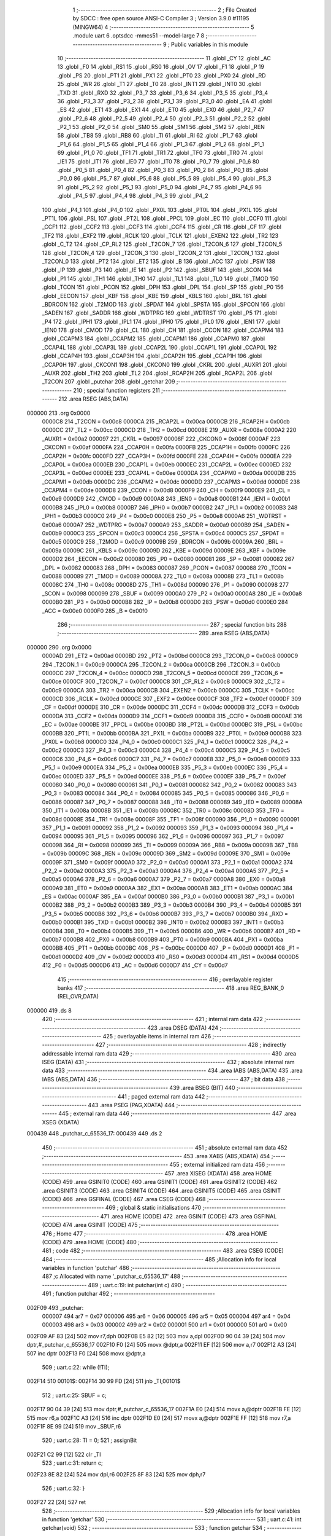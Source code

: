                                       1 ;--------------------------------------------------------
                                      2 ; File Created by SDCC : free open source ANSI-C Compiler
                                      3 ; Version 3.9.0 #11195 (MINGW64)
                                      4 ;--------------------------------------------------------
                                      5 	.module uart
                                      6 	.optsdcc -mmcs51 --model-large
                                      7 	
                                      8 ;--------------------------------------------------------
                                      9 ; Public variables in this module
                                     10 ;--------------------------------------------------------
                                     11 	.globl _CY
                                     12 	.globl _AC
                                     13 	.globl _F0
                                     14 	.globl _RS1
                                     15 	.globl _RS0
                                     16 	.globl _OV
                                     17 	.globl _F1
                                     18 	.globl _P
                                     19 	.globl _PS
                                     20 	.globl _PT1
                                     21 	.globl _PX1
                                     22 	.globl _PT0
                                     23 	.globl _PX0
                                     24 	.globl _RD
                                     25 	.globl _WR
                                     26 	.globl _T1
                                     27 	.globl _T0
                                     28 	.globl _INT1
                                     29 	.globl _INT0
                                     30 	.globl _TXD
                                     31 	.globl _RXD
                                     32 	.globl _P3_7
                                     33 	.globl _P3_6
                                     34 	.globl _P3_5
                                     35 	.globl _P3_4
                                     36 	.globl _P3_3
                                     37 	.globl _P3_2
                                     38 	.globl _P3_1
                                     39 	.globl _P3_0
                                     40 	.globl _EA
                                     41 	.globl _ES
                                     42 	.globl _ET1
                                     43 	.globl _EX1
                                     44 	.globl _ET0
                                     45 	.globl _EX0
                                     46 	.globl _P2_7
                                     47 	.globl _P2_6
                                     48 	.globl _P2_5
                                     49 	.globl _P2_4
                                     50 	.globl _P2_3
                                     51 	.globl _P2_2
                                     52 	.globl _P2_1
                                     53 	.globl _P2_0
                                     54 	.globl _SM0
                                     55 	.globl _SM1
                                     56 	.globl _SM2
                                     57 	.globl _REN
                                     58 	.globl _TB8
                                     59 	.globl _RB8
                                     60 	.globl _TI
                                     61 	.globl _RI
                                     62 	.globl _P1_7
                                     63 	.globl _P1_6
                                     64 	.globl _P1_5
                                     65 	.globl _P1_4
                                     66 	.globl _P1_3
                                     67 	.globl _P1_2
                                     68 	.globl _P1_1
                                     69 	.globl _P1_0
                                     70 	.globl _TF1
                                     71 	.globl _TR1
                                     72 	.globl _TF0
                                     73 	.globl _TR0
                                     74 	.globl _IE1
                                     75 	.globl _IT1
                                     76 	.globl _IE0
                                     77 	.globl _IT0
                                     78 	.globl _P0_7
                                     79 	.globl _P0_6
                                     80 	.globl _P0_5
                                     81 	.globl _P0_4
                                     82 	.globl _P0_3
                                     83 	.globl _P0_2
                                     84 	.globl _P0_1
                                     85 	.globl _P0_0
                                     86 	.globl _P5_7
                                     87 	.globl _P5_6
                                     88 	.globl _P5_5
                                     89 	.globl _P5_4
                                     90 	.globl _P5_3
                                     91 	.globl _P5_2
                                     92 	.globl _P5_1
                                     93 	.globl _P5_0
                                     94 	.globl _P4_7
                                     95 	.globl _P4_6
                                     96 	.globl _P4_5
                                     97 	.globl _P4_4
                                     98 	.globl _P4_3
                                     99 	.globl _P4_2
                                    100 	.globl _P4_1
                                    101 	.globl _P4_0
                                    102 	.globl _PX0L
                                    103 	.globl _PT0L
                                    104 	.globl _PX1L
                                    105 	.globl _PT1L
                                    106 	.globl _PSL
                                    107 	.globl _PT2L
                                    108 	.globl _PPCL
                                    109 	.globl _EC
                                    110 	.globl _CCF0
                                    111 	.globl _CCF1
                                    112 	.globl _CCF2
                                    113 	.globl _CCF3
                                    114 	.globl _CCF4
                                    115 	.globl _CR
                                    116 	.globl _CF
                                    117 	.globl _TF2
                                    118 	.globl _EXF2
                                    119 	.globl _RCLK
                                    120 	.globl _TCLK
                                    121 	.globl _EXEN2
                                    122 	.globl _TR2
                                    123 	.globl _C_T2
                                    124 	.globl _CP_RL2
                                    125 	.globl _T2CON_7
                                    126 	.globl _T2CON_6
                                    127 	.globl _T2CON_5
                                    128 	.globl _T2CON_4
                                    129 	.globl _T2CON_3
                                    130 	.globl _T2CON_2
                                    131 	.globl _T2CON_1
                                    132 	.globl _T2CON_0
                                    133 	.globl _PT2
                                    134 	.globl _ET2
                                    135 	.globl _B
                                    136 	.globl _ACC
                                    137 	.globl _PSW
                                    138 	.globl _IP
                                    139 	.globl _P3
                                    140 	.globl _IE
                                    141 	.globl _P2
                                    142 	.globl _SBUF
                                    143 	.globl _SCON
                                    144 	.globl _P1
                                    145 	.globl _TH1
                                    146 	.globl _TH0
                                    147 	.globl _TL1
                                    148 	.globl _TL0
                                    149 	.globl _TMOD
                                    150 	.globl _TCON
                                    151 	.globl _PCON
                                    152 	.globl _DPH
                                    153 	.globl _DPL
                                    154 	.globl _SP
                                    155 	.globl _P0
                                    156 	.globl _EECON
                                    157 	.globl _KBF
                                    158 	.globl _KBE
                                    159 	.globl _KBLS
                                    160 	.globl _BRL
                                    161 	.globl _BDRCON
                                    162 	.globl _T2MOD
                                    163 	.globl _SPDAT
                                    164 	.globl _SPSTA
                                    165 	.globl _SPCON
                                    166 	.globl _SADEN
                                    167 	.globl _SADDR
                                    168 	.globl _WDTPRG
                                    169 	.globl _WDTRST
                                    170 	.globl _P5
                                    171 	.globl _P4
                                    172 	.globl _IPH1
                                    173 	.globl _IPL1
                                    174 	.globl _IPH0
                                    175 	.globl _IPL0
                                    176 	.globl _IEN1
                                    177 	.globl _IEN0
                                    178 	.globl _CMOD
                                    179 	.globl _CL
                                    180 	.globl _CH
                                    181 	.globl _CCON
                                    182 	.globl _CCAPM4
                                    183 	.globl _CCAPM3
                                    184 	.globl _CCAPM2
                                    185 	.globl _CCAPM1
                                    186 	.globl _CCAPM0
                                    187 	.globl _CCAP4L
                                    188 	.globl _CCAP3L
                                    189 	.globl _CCAP2L
                                    190 	.globl _CCAP1L
                                    191 	.globl _CCAP0L
                                    192 	.globl _CCAP4H
                                    193 	.globl _CCAP3H
                                    194 	.globl _CCAP2H
                                    195 	.globl _CCAP1H
                                    196 	.globl _CCAP0H
                                    197 	.globl _CKCON1
                                    198 	.globl _CKCON0
                                    199 	.globl _CKRL
                                    200 	.globl _AUXR1
                                    201 	.globl _AUXR
                                    202 	.globl _TH2
                                    203 	.globl _TL2
                                    204 	.globl _RCAP2H
                                    205 	.globl _RCAP2L
                                    206 	.globl _T2CON
                                    207 	.globl _putchar
                                    208 	.globl _getchar
                                    209 ;--------------------------------------------------------
                                    210 ; special function registers
                                    211 ;--------------------------------------------------------
                                    212 	.area RSEG    (ABS,DATA)
      000000                        213 	.org 0x0000
                           0000C8   214 _T2CON	=	0x00c8
                           0000CA   215 _RCAP2L	=	0x00ca
                           0000CB   216 _RCAP2H	=	0x00cb
                           0000CC   217 _TL2	=	0x00cc
                           0000CD   218 _TH2	=	0x00cd
                           00008E   219 _AUXR	=	0x008e
                           0000A2   220 _AUXR1	=	0x00a2
                           000097   221 _CKRL	=	0x0097
                           00008F   222 _CKCON0	=	0x008f
                           0000AF   223 _CKCON1	=	0x00af
                           0000FA   224 _CCAP0H	=	0x00fa
                           0000FB   225 _CCAP1H	=	0x00fb
                           0000FC   226 _CCAP2H	=	0x00fc
                           0000FD   227 _CCAP3H	=	0x00fd
                           0000FE   228 _CCAP4H	=	0x00fe
                           0000EA   229 _CCAP0L	=	0x00ea
                           0000EB   230 _CCAP1L	=	0x00eb
                           0000EC   231 _CCAP2L	=	0x00ec
                           0000ED   232 _CCAP3L	=	0x00ed
                           0000EE   233 _CCAP4L	=	0x00ee
                           0000DA   234 _CCAPM0	=	0x00da
                           0000DB   235 _CCAPM1	=	0x00db
                           0000DC   236 _CCAPM2	=	0x00dc
                           0000DD   237 _CCAPM3	=	0x00dd
                           0000DE   238 _CCAPM4	=	0x00de
                           0000D8   239 _CCON	=	0x00d8
                           0000F9   240 _CH	=	0x00f9
                           0000E9   241 _CL	=	0x00e9
                           0000D9   242 _CMOD	=	0x00d9
                           0000A8   243 _IEN0	=	0x00a8
                           0000B1   244 _IEN1	=	0x00b1
                           0000B8   245 _IPL0	=	0x00b8
                           0000B7   246 _IPH0	=	0x00b7
                           0000B2   247 _IPL1	=	0x00b2
                           0000B3   248 _IPH1	=	0x00b3
                           0000C0   249 _P4	=	0x00c0
                           0000E8   250 _P5	=	0x00e8
                           0000A6   251 _WDTRST	=	0x00a6
                           0000A7   252 _WDTPRG	=	0x00a7
                           0000A9   253 _SADDR	=	0x00a9
                           0000B9   254 _SADEN	=	0x00b9
                           0000C3   255 _SPCON	=	0x00c3
                           0000C4   256 _SPSTA	=	0x00c4
                           0000C5   257 _SPDAT	=	0x00c5
                           0000C9   258 _T2MOD	=	0x00c9
                           00009B   259 _BDRCON	=	0x009b
                           00009A   260 _BRL	=	0x009a
                           00009C   261 _KBLS	=	0x009c
                           00009D   262 _KBE	=	0x009d
                           00009E   263 _KBF	=	0x009e
                           0000D2   264 _EECON	=	0x00d2
                           000080   265 _P0	=	0x0080
                           000081   266 _SP	=	0x0081
                           000082   267 _DPL	=	0x0082
                           000083   268 _DPH	=	0x0083
                           000087   269 _PCON	=	0x0087
                           000088   270 _TCON	=	0x0088
                           000089   271 _TMOD	=	0x0089
                           00008A   272 _TL0	=	0x008a
                           00008B   273 _TL1	=	0x008b
                           00008C   274 _TH0	=	0x008c
                           00008D   275 _TH1	=	0x008d
                           000090   276 _P1	=	0x0090
                           000098   277 _SCON	=	0x0098
                           000099   278 _SBUF	=	0x0099
                           0000A0   279 _P2	=	0x00a0
                           0000A8   280 _IE	=	0x00a8
                           0000B0   281 _P3	=	0x00b0
                           0000B8   282 _IP	=	0x00b8
                           0000D0   283 _PSW	=	0x00d0
                           0000E0   284 _ACC	=	0x00e0
                           0000F0   285 _B	=	0x00f0
                                    286 ;--------------------------------------------------------
                                    287 ; special function bits
                                    288 ;--------------------------------------------------------
                                    289 	.area RSEG    (ABS,DATA)
      000000                        290 	.org 0x0000
                           0000AD   291 _ET2	=	0x00ad
                           0000BD   292 _PT2	=	0x00bd
                           0000C8   293 _T2CON_0	=	0x00c8
                           0000C9   294 _T2CON_1	=	0x00c9
                           0000CA   295 _T2CON_2	=	0x00ca
                           0000CB   296 _T2CON_3	=	0x00cb
                           0000CC   297 _T2CON_4	=	0x00cc
                           0000CD   298 _T2CON_5	=	0x00cd
                           0000CE   299 _T2CON_6	=	0x00ce
                           0000CF   300 _T2CON_7	=	0x00cf
                           0000C8   301 _CP_RL2	=	0x00c8
                           0000C9   302 _C_T2	=	0x00c9
                           0000CA   303 _TR2	=	0x00ca
                           0000CB   304 _EXEN2	=	0x00cb
                           0000CC   305 _TCLK	=	0x00cc
                           0000CD   306 _RCLK	=	0x00cd
                           0000CE   307 _EXF2	=	0x00ce
                           0000CF   308 _TF2	=	0x00cf
                           0000DF   309 _CF	=	0x00df
                           0000DE   310 _CR	=	0x00de
                           0000DC   311 _CCF4	=	0x00dc
                           0000DB   312 _CCF3	=	0x00db
                           0000DA   313 _CCF2	=	0x00da
                           0000D9   314 _CCF1	=	0x00d9
                           0000D8   315 _CCF0	=	0x00d8
                           0000AE   316 _EC	=	0x00ae
                           0000BE   317 _PPCL	=	0x00be
                           0000BD   318 _PT2L	=	0x00bd
                           0000BC   319 _PSL	=	0x00bc
                           0000BB   320 _PT1L	=	0x00bb
                           0000BA   321 _PX1L	=	0x00ba
                           0000B9   322 _PT0L	=	0x00b9
                           0000B8   323 _PX0L	=	0x00b8
                           0000C0   324 _P4_0	=	0x00c0
                           0000C1   325 _P4_1	=	0x00c1
                           0000C2   326 _P4_2	=	0x00c2
                           0000C3   327 _P4_3	=	0x00c3
                           0000C4   328 _P4_4	=	0x00c4
                           0000C5   329 _P4_5	=	0x00c5
                           0000C6   330 _P4_6	=	0x00c6
                           0000C7   331 _P4_7	=	0x00c7
                           0000E8   332 _P5_0	=	0x00e8
                           0000E9   333 _P5_1	=	0x00e9
                           0000EA   334 _P5_2	=	0x00ea
                           0000EB   335 _P5_3	=	0x00eb
                           0000EC   336 _P5_4	=	0x00ec
                           0000ED   337 _P5_5	=	0x00ed
                           0000EE   338 _P5_6	=	0x00ee
                           0000EF   339 _P5_7	=	0x00ef
                           000080   340 _P0_0	=	0x0080
                           000081   341 _P0_1	=	0x0081
                           000082   342 _P0_2	=	0x0082
                           000083   343 _P0_3	=	0x0083
                           000084   344 _P0_4	=	0x0084
                           000085   345 _P0_5	=	0x0085
                           000086   346 _P0_6	=	0x0086
                           000087   347 _P0_7	=	0x0087
                           000088   348 _IT0	=	0x0088
                           000089   349 _IE0	=	0x0089
                           00008A   350 _IT1	=	0x008a
                           00008B   351 _IE1	=	0x008b
                           00008C   352 _TR0	=	0x008c
                           00008D   353 _TF0	=	0x008d
                           00008E   354 _TR1	=	0x008e
                           00008F   355 _TF1	=	0x008f
                           000090   356 _P1_0	=	0x0090
                           000091   357 _P1_1	=	0x0091
                           000092   358 _P1_2	=	0x0092
                           000093   359 _P1_3	=	0x0093
                           000094   360 _P1_4	=	0x0094
                           000095   361 _P1_5	=	0x0095
                           000096   362 _P1_6	=	0x0096
                           000097   363 _P1_7	=	0x0097
                           000098   364 _RI	=	0x0098
                           000099   365 _TI	=	0x0099
                           00009A   366 _RB8	=	0x009a
                           00009B   367 _TB8	=	0x009b
                           00009C   368 _REN	=	0x009c
                           00009D   369 _SM2	=	0x009d
                           00009E   370 _SM1	=	0x009e
                           00009F   371 _SM0	=	0x009f
                           0000A0   372 _P2_0	=	0x00a0
                           0000A1   373 _P2_1	=	0x00a1
                           0000A2   374 _P2_2	=	0x00a2
                           0000A3   375 _P2_3	=	0x00a3
                           0000A4   376 _P2_4	=	0x00a4
                           0000A5   377 _P2_5	=	0x00a5
                           0000A6   378 _P2_6	=	0x00a6
                           0000A7   379 _P2_7	=	0x00a7
                           0000A8   380 _EX0	=	0x00a8
                           0000A9   381 _ET0	=	0x00a9
                           0000AA   382 _EX1	=	0x00aa
                           0000AB   383 _ET1	=	0x00ab
                           0000AC   384 _ES	=	0x00ac
                           0000AF   385 _EA	=	0x00af
                           0000B0   386 _P3_0	=	0x00b0
                           0000B1   387 _P3_1	=	0x00b1
                           0000B2   388 _P3_2	=	0x00b2
                           0000B3   389 _P3_3	=	0x00b3
                           0000B4   390 _P3_4	=	0x00b4
                           0000B5   391 _P3_5	=	0x00b5
                           0000B6   392 _P3_6	=	0x00b6
                           0000B7   393 _P3_7	=	0x00b7
                           0000B0   394 _RXD	=	0x00b0
                           0000B1   395 _TXD	=	0x00b1
                           0000B2   396 _INT0	=	0x00b2
                           0000B3   397 _INT1	=	0x00b3
                           0000B4   398 _T0	=	0x00b4
                           0000B5   399 _T1	=	0x00b5
                           0000B6   400 _WR	=	0x00b6
                           0000B7   401 _RD	=	0x00b7
                           0000B8   402 _PX0	=	0x00b8
                           0000B9   403 _PT0	=	0x00b9
                           0000BA   404 _PX1	=	0x00ba
                           0000BB   405 _PT1	=	0x00bb
                           0000BC   406 _PS	=	0x00bc
                           0000D0   407 _P	=	0x00d0
                           0000D1   408 _F1	=	0x00d1
                           0000D2   409 _OV	=	0x00d2
                           0000D3   410 _RS0	=	0x00d3
                           0000D4   411 _RS1	=	0x00d4
                           0000D5   412 _F0	=	0x00d5
                           0000D6   413 _AC	=	0x00d6
                           0000D7   414 _CY	=	0x00d7
                                    415 ;--------------------------------------------------------
                                    416 ; overlayable register banks
                                    417 ;--------------------------------------------------------
                                    418 	.area REG_BANK_0	(REL,OVR,DATA)
      000000                        419 	.ds 8
                                    420 ;--------------------------------------------------------
                                    421 ; internal ram data
                                    422 ;--------------------------------------------------------
                                    423 	.area DSEG    (DATA)
                                    424 ;--------------------------------------------------------
                                    425 ; overlayable items in internal ram 
                                    426 ;--------------------------------------------------------
                                    427 ;--------------------------------------------------------
                                    428 ; indirectly addressable internal ram data
                                    429 ;--------------------------------------------------------
                                    430 	.area ISEG    (DATA)
                                    431 ;--------------------------------------------------------
                                    432 ; absolute internal ram data
                                    433 ;--------------------------------------------------------
                                    434 	.area IABS    (ABS,DATA)
                                    435 	.area IABS    (ABS,DATA)
                                    436 ;--------------------------------------------------------
                                    437 ; bit data
                                    438 ;--------------------------------------------------------
                                    439 	.area BSEG    (BIT)
                                    440 ;--------------------------------------------------------
                                    441 ; paged external ram data
                                    442 ;--------------------------------------------------------
                                    443 	.area PSEG    (PAG,XDATA)
                                    444 ;--------------------------------------------------------
                                    445 ; external ram data
                                    446 ;--------------------------------------------------------
                                    447 	.area XSEG    (XDATA)
      000439                        448 _putchar_c_65536_17:
      000439                        449 	.ds 2
                                    450 ;--------------------------------------------------------
                                    451 ; absolute external ram data
                                    452 ;--------------------------------------------------------
                                    453 	.area XABS    (ABS,XDATA)
                                    454 ;--------------------------------------------------------
                                    455 ; external initialized ram data
                                    456 ;--------------------------------------------------------
                                    457 	.area XISEG   (XDATA)
                                    458 	.area HOME    (CODE)
                                    459 	.area GSINIT0 (CODE)
                                    460 	.area GSINIT1 (CODE)
                                    461 	.area GSINIT2 (CODE)
                                    462 	.area GSINIT3 (CODE)
                                    463 	.area GSINIT4 (CODE)
                                    464 	.area GSINIT5 (CODE)
                                    465 	.area GSINIT  (CODE)
                                    466 	.area GSFINAL (CODE)
                                    467 	.area CSEG    (CODE)
                                    468 ;--------------------------------------------------------
                                    469 ; global & static initialisations
                                    470 ;--------------------------------------------------------
                                    471 	.area HOME    (CODE)
                                    472 	.area GSINIT  (CODE)
                                    473 	.area GSFINAL (CODE)
                                    474 	.area GSINIT  (CODE)
                                    475 ;--------------------------------------------------------
                                    476 ; Home
                                    477 ;--------------------------------------------------------
                                    478 	.area HOME    (CODE)
                                    479 	.area HOME    (CODE)
                                    480 ;--------------------------------------------------------
                                    481 ; code
                                    482 ;--------------------------------------------------------
                                    483 	.area CSEG    (CODE)
                                    484 ;------------------------------------------------------------
                                    485 ;Allocation info for local variables in function 'putchar'
                                    486 ;------------------------------------------------------------
                                    487 ;c                         Allocated with name '_putchar_c_65536_17'
                                    488 ;------------------------------------------------------------
                                    489 ;	uart.c:19: int putchar(int c)
                                    490 ;	-----------------------------------------
                                    491 ;	 function putchar
                                    492 ;	-----------------------------------------
      002F09                        493 _putchar:
                           000007   494 	ar7 = 0x07
                           000006   495 	ar6 = 0x06
                           000005   496 	ar5 = 0x05
                           000004   497 	ar4 = 0x04
                           000003   498 	ar3 = 0x03
                           000002   499 	ar2 = 0x02
                           000001   500 	ar1 = 0x01
                           000000   501 	ar0 = 0x00
      002F09 AF 83            [24]  502 	mov	r7,dph
      002F0B E5 82            [12]  503 	mov	a,dpl
      002F0D 90 04 39         [24]  504 	mov	dptr,#_putchar_c_65536_17
      002F10 F0               [24]  505 	movx	@dptr,a
      002F11 EF               [12]  506 	mov	a,r7
      002F12 A3               [24]  507 	inc	dptr
      002F13 F0               [24]  508 	movx	@dptr,a
                                    509 ;	uart.c:22: while (!TI);
      002F14                        510 00101$:
      002F14 30 99 FD         [24]  511 	jnb	_TI,00101$
                                    512 ;	uart.c:25: SBUF = c;
      002F17 90 04 39         [24]  513 	mov	dptr,#_putchar_c_65536_17
      002F1A E0               [24]  514 	movx	a,@dptr
      002F1B FE               [12]  515 	mov	r6,a
      002F1C A3               [24]  516 	inc	dptr
      002F1D E0               [24]  517 	movx	a,@dptr
      002F1E FF               [12]  518 	mov	r7,a
      002F1F 8E 99            [24]  519 	mov	_SBUF,r6
                                    520 ;	uart.c:28: TI = 0;
                                    521 ;	assignBit
      002F21 C2 99            [12]  522 	clr	_TI
                                    523 ;	uart.c:31: return c;
      002F23 8E 82            [24]  524 	mov	dpl,r6
      002F25 8F 83            [24]  525 	mov	dph,r7
                                    526 ;	uart.c:32: }
      002F27 22               [24]  527 	ret
                                    528 ;------------------------------------------------------------
                                    529 ;Allocation info for local variables in function 'getchar'
                                    530 ;------------------------------------------------------------
                                    531 ;	uart.c:41: int getchar(void)
                                    532 ;	-----------------------------------------
                                    533 ;	 function getchar
                                    534 ;	-----------------------------------------
      002F28                        535 _getchar:
                                    536 ;	uart.c:44: while (!RI);
      002F28                        537 00101$:
                                    538 ;	uart.c:47: RI = 0;
                                    539 ;	assignBit
      002F28 10 98 02         [24]  540 	jbc	_RI,00114$
      002F2B 80 FB            [24]  541 	sjmp	00101$
      002F2D                        542 00114$:
                                    543 ;	uart.c:50: return SBUF;
      002F2D AE 99            [24]  544 	mov	r6,_SBUF
      002F2F 7F 00            [12]  545 	mov	r7,#0x00
      002F31 8E 82            [24]  546 	mov	dpl,r6
      002F33 8F 83            [24]  547 	mov	dph,r7
                                    548 ;	uart.c:51: }
      002F35 22               [24]  549 	ret
                                    550 	.area CSEG    (CODE)
                                    551 	.area CONST   (CODE)
                                    552 	.area XINIT   (CODE)
                                    553 	.area CABS    (ABS,CODE)
